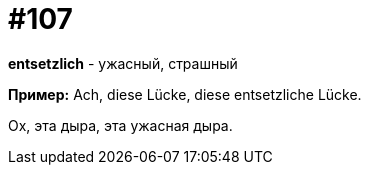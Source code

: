 [#19_003]
= #107

*entsetzlich* - ужасный, страшный

*Пример:*
Ach, diese Lücke, diese entsetzliche Lücke.

Ох, эта дыра, эта ужасная дыра.